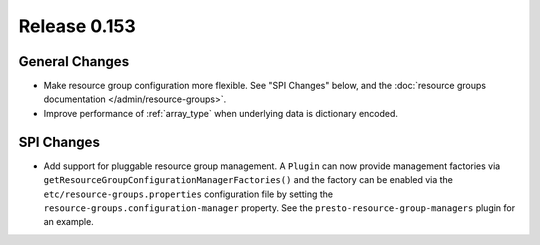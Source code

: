 =============
Release 0.153
=============

General Changes
---------------

* Make resource group configuration more flexible. See "SPI Changes" below, and the
  :doc:`resource groups documentation </admin/resource-groups>`.
* Improve performance of :ref:`array_type` when underlying data is dictionary encoded.

SPI Changes
-----------

* Add support for pluggable resource group management. A ``Plugin`` can now
  provide management factories via ``getResourceGroupConfigurationManagerFactories()``
  and the factory can be enabled via the ``etc/resource-groups.properties``
  configuration file by setting the ``resource-groups.configuration-manager``
  property. See the ``presto-resource-group-managers`` plugin for an example.
